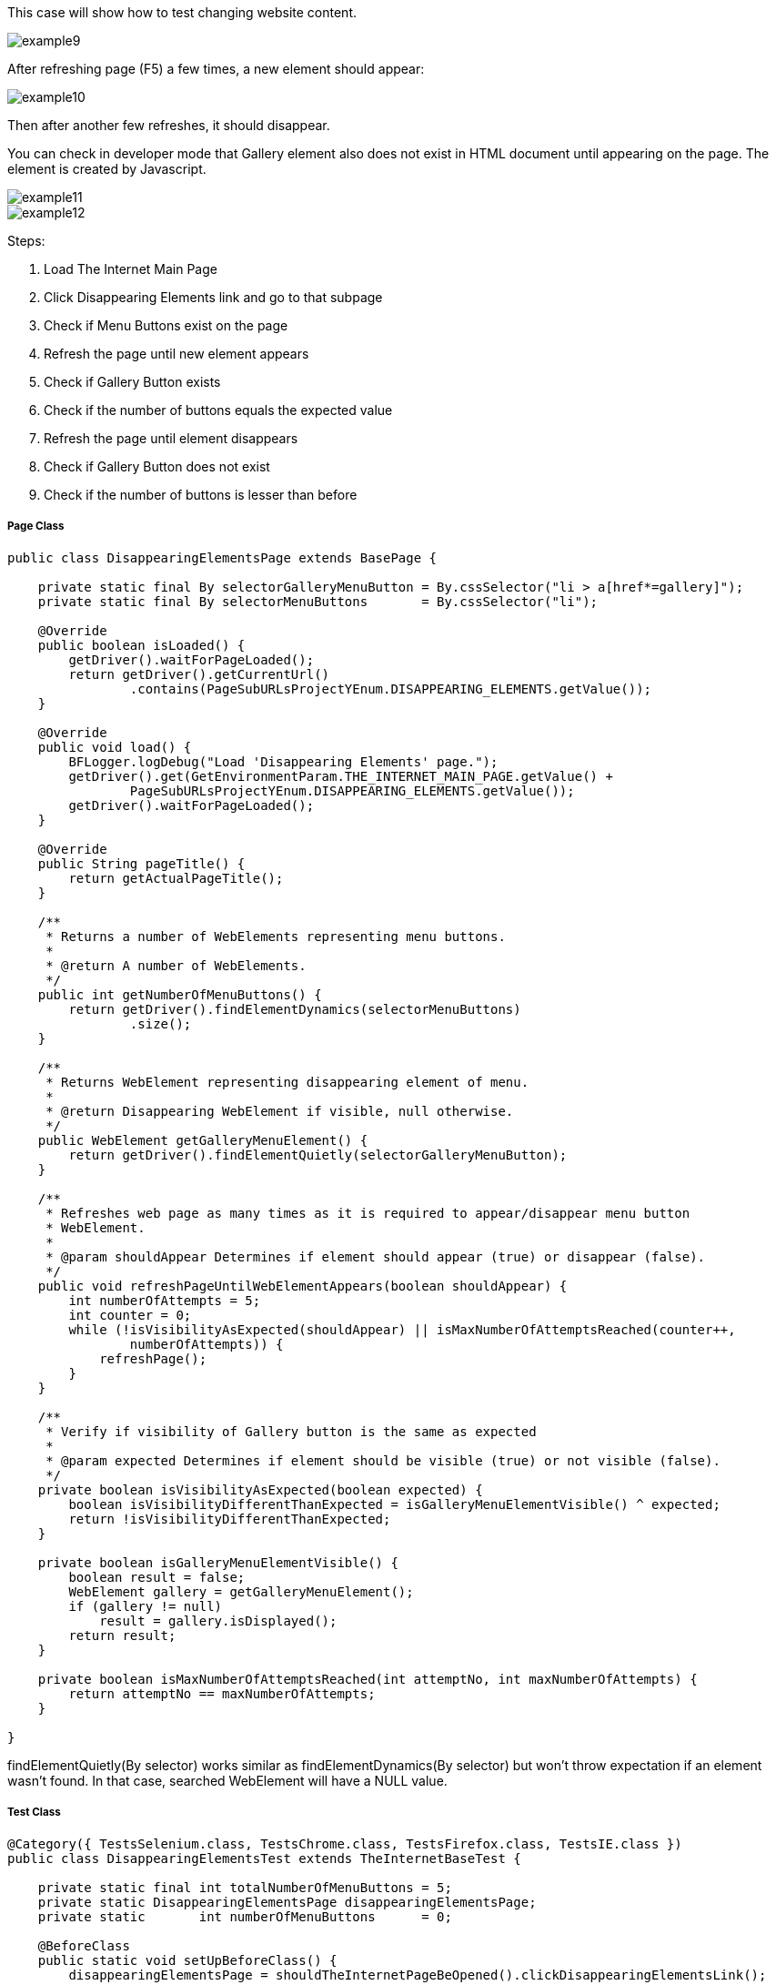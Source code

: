 This case will show how to test changing website content. 

image::images/example9.png[]

After refreshing page (F5) a few times, a new element should appear: 

image::images/example10.png[]
Then after another few refreshes, it should disappear. 

You can check in developer mode that Gallery element also does not exist in HTML document until appearing on the page. The element is created by Javascript. 

image::images/example11.png[]
image::images/example12.png[]

Steps: 

1. Load The Internet Main Page 
2. Click Disappearing Elements link and go to that subpage 
3. Check if Menu Buttons exist on the page 
4. Refresh the page until new element appears 
5. Check if Gallery Button exists 
6. Check if the number of buttons equals the expected value 
7. Refresh the page until element disappears 
8. Check if Gallery Button does not exist 
9. Check if the number of buttons is lesser than before 

===== Page Class 

----
public class DisappearingElementsPage extends BasePage {

    private static final By selectorGalleryMenuButton = By.cssSelector("li > a[href*=gallery]");  
    private static final By selectorMenuButtons       = By.cssSelector("li"); 

    @Override
    public boolean isLoaded() {
        getDriver().waitForPageLoaded();
        return getDriver().getCurrentUrl()
                .contains(PageSubURLsProjectYEnum.DISAPPEARING_ELEMENTS.getValue());
    }

    @Override
    public void load() {
        BFLogger.logDebug("Load 'Disappearing Elements' page.");
        getDriver().get(GetEnvironmentParam.THE_INTERNET_MAIN_PAGE.getValue() +
                PageSubURLsProjectYEnum.DISAPPEARING_ELEMENTS.getValue());
        getDriver().waitForPageLoaded();
    }

    @Override
    public String pageTitle() {
        return getActualPageTitle();
    }

    /**
     * Returns a number of WebElements representing menu buttons.
     *
     * @return A number of WebElements.
     */
    public int getNumberOfMenuButtons() {
        return getDriver().findElementDynamics(selectorMenuButtons)
                .size();
    }

    /**
     * Returns WebElement representing disappearing element of menu.
     *
     * @return Disappearing WebElement if visible, null otherwise.
     */
    public WebElement getGalleryMenuElement() {
        return getDriver().findElementQuietly(selectorGalleryMenuButton);
    }

    /**
     * Refreshes web page as many times as it is required to appear/disappear menu button
     * WebElement.
     *
     * @param shouldAppear Determines if element should appear (true) or disappear (false).
     */
    public void refreshPageUntilWebElementAppears(boolean shouldAppear) {
        int numberOfAttempts = 5;
        int counter = 0;
        while (!isVisibilityAsExpected(shouldAppear) || isMaxNumberOfAttemptsReached(counter++,
                numberOfAttempts)) {
            refreshPage();
        }
    }

    /**
     * Verify if visibility of Gallery button is the same as expected 
     *
     * @param expected Determines if element should be visible (true) or not visible (false).
     */
    private boolean isVisibilityAsExpected(boolean expected) {
        boolean isVisibilityDifferentThanExpected = isGalleryMenuElementVisible() ^ expected;
        return !isVisibilityDifferentThanExpected;
    }

    private boolean isGalleryMenuElementVisible() {
        boolean result = false;
        WebElement gallery = getGalleryMenuElement();
        if (gallery != null)
            result = gallery.isDisplayed();
        return result;
    }

    private boolean isMaxNumberOfAttemptsReached(int attemptNo, int maxNumberOfAttempts) {
        return attemptNo == maxNumberOfAttempts;
    }

}

---- 

findElementQuietly(By selector) works similar as findElementDynamics(By selector) but won't throw expectation if an element wasn't found. In that case, searched WebElement will have a NULL value. 

===== Test Class
----
@Category({ TestsSelenium.class, TestsChrome.class, TestsFirefox.class, TestsIE.class })
public class DisappearingElementsTest extends TheInternetBaseTest {

    private static final int totalNumberOfMenuButtons = 5; 
    private static DisappearingElementsPage disappearingElementsPage;
    private static       int numberOfMenuButtons      = 0;

    @BeforeClass
    public static void setUpBeforeClass() {
        disappearingElementsPage = shouldTheInternetPageBeOpened().clickDisappearingElementsLink();

        logStep("Verify if Disappearing Elements page is opened");
        assertTrue("Unable to open Disappearing Elements page",
                disappearingElementsPage.isLoaded());

        logStep("Verify if menu button elements are visible");
        numberOfMenuButtons = disappearingElementsPage.getNumberOfMenuButtons();
        assertTrue("Unable to display menu", numberOfMenuButtons > 0);
    }

    @Test
    public void shouldMenuButtonElementAppearAndDisappearAfterRefreshTest() {
        logStep("Click refresh button until menu button appears");
        disappearingElementsPage.refreshPageUntilWebElementAppears(true);

        logStep("Verify if menu button element appeared");
        assertNotNull("Unable to disappear menu button element",
                disappearingElementsPage.getGalleryMenuElement());
        assertEquals("The number of button elements after refresh is incorrect",
                totalNumberOfMenuButtons, disappearingElementsPage.getNumberOfMenuButtons());

        logStep("Click refresh button until menu button disappears");
        disappearingElementsPage.refreshPageUntilWebElementAppears(false);

        logStep("Verify if menu button element disappeared");
        assertNull("Unable to appear menu button element",
                disappearingElementsPage.getGalleryMenuElement());
        assertTrue("The number of button elements after refresh is incorrect",
                totalNumberOfMenuButtons > disappearingElementsPage.getNumberOfMenuButtons());
    }

}
 
----
assertNull(Objetc object) - test passes if Object returns NULL 
assertNotNull(Objetc object) - test passes if Object does not return NULL 
